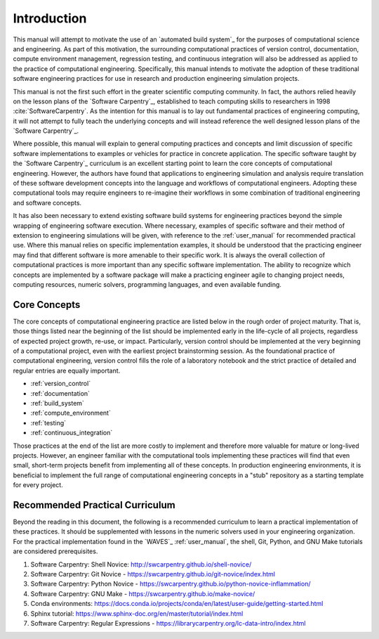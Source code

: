 ************
Introduction
************

This manual will attempt to motivate the use of an `automated build system`_ for the purposes of computational science
and engineering. As part of this motivation, the surrounding computational practices of version control, documentation,
compute environment management, regression testing, and continuous integration will also be addressed as applied to the
practice of computational engineering. Specifically, this manual intends to motivate the adoption of these traditional
software engineering practices for use in research and production engineering simulation projects.

This manual is not the first such effort in the greater scientific computing community. In fact, the authors relied
heavily on the lesson plans of the `Software Carpentry`_, established to teach computing skills to researchers in 1998
:cite:`SoftwareCarpentry`. As the intention for this manual is to lay out fundamental practices of engineering
computing, it will not attempt to fully teach the underlying concepts and will instead reference the well designed lesson
plans of the `Software Carpentry`_.

Where possible, this manual will explain to general computing practices and concepts and limit discussion of specific
software implementations to examples or vehicles for practice in concrete application. The specific software taught by
the `Software Carpentry`_ curriculum is an excellent starting point to learn the core concepts of computational
engineering. However, the authors have found that applications to engineering simulation and analysis require
translation of these software development concepts into the language and workflows of computational engineers. Adopting
these computational tools may require engineers to re-imagine their workflows in some combination of traditional
engineering and software concepts.

It has also been necessary to extend existing software build systems for engineering practices beyond the simple
wrapping of engineering software execution. Where necessary, examples of specific software and their method of extension
to engineering simulations will be given, with reference to the :ref:`user_manual` for recommended practical use. Where
this manual relies on specific implementation examples, it should be understood that the practicing engineer may find
that different software is more amenable to their specific work. It is always the overall collection of computational
practices is more important than any specific software implementation. The ability to recognize which concepts are
implemented by a software package will make a practicing engineer agile to changing project needs, computing resources,
numeric solvers, programming languages, and even available funding.

Core Concepts
-------------

The core concepts of computational engineering practice are listed below in the rough order of project maturity. That
is, those things listed near the beginning of the list should be implemented early in the life-cycle of all projects,
regardless of expected project growth, re-use, or impact. Particularly, version control should be implemented at the
very beginning of a computational project, even with the earliest project brainstorming session. As the foundational
practice of computational engineering, version control fills the role of a laboratory notebook and the strict practice
of detailed and regular entries are equally important.

* :ref:`version_control`
* :ref:`documentation`
* :ref:`build_system`
* :ref:`compute_environment`
* :ref:`testing`
* :ref:`continuous_integration`

Those practices at the end of the list are more costly to implement and therefore more valuable for mature or long-lived
projects. However, an engineer familiar with the computational tools implementing these practices will find that even
small, short-term projects benefit from implementing all of these concepts. In production engineering environments, it
is beneficial to implement the full range of computational engineering concepts in a "stub" repository as a starting
template for every project.

Recommended Practical Curriculum
--------------------------------

Beyond the reading in this document, the following is a recommended curriculum to learn a practical implementation of
these practices. It should be supplemented with lessons in the numeric solvers used in your engineering organization.
For the practical implementation found in the `WAVES`_ :ref:`user_manual`, the shell, Git, Python, and GNU Make
tutorials are considered prerequisites.

#. Software Carpentry: Shell Novice: http://swcarpentry.github.io/shell-novice/
#. Software Carpentry: Git Novice - https://swcarpentry.github.io/git-novice/index.html
#. Software Carpentry: Python Novice - https://swcarpentry.github.io/python-novice-inflammation/
#. Software Carpentry: GNU Make - https://swcarpentry.github.io/make-novice/
#. Conda environments: https://docs.conda.io/projects/conda/en/latest/user-guide/getting-started.html
#. Sphinx tutorial: https://www.sphinx-doc.org/en/master/tutorial/index.html
#. Software Carpentry: Regular Expressions - https://librarycarpentry.org/lc-data-intro/index.html

